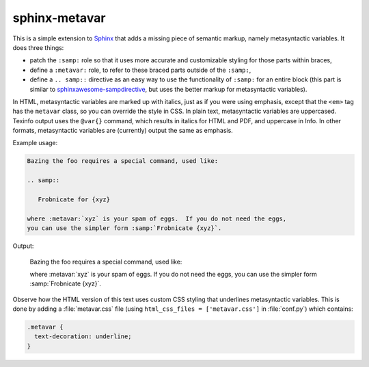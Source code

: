 sphinx-metavar
==============

This is a simple extension to Sphinx_ that adds a missing piece of
semantic markup, namely metasyntactic variables.  It does three things:

- patch the ``:samp:`` role so that it uses more accurate and
  customizable styling for those parts within braces,

- define a ``:metavar:`` role, to refer to these braced parts outside of
  the ``:samp:``,

- define a ``.. samp::`` directive as an easy way to use the
  functionality of ``:samp:`` for an entire block (this part is similar
  to sphinxawesome-sampdirective_, but uses the better markup for
  metasyntactic variables).

In HTML, metasyntactic variables are marked up with italics, just as if
you were using emphasis, except that the ``<em>`` tag has the
``metavar`` class, so you can override the style in CSS.  In plain text,
metasyntactic variables are uppercased.  Texinfo output uses the
``@var{}`` command, which results in italics for HTML and PDF, and
uppercase in Info.  In other formats, metasyntactic variables are
(currently) output the same as emphasis.

Example usage:

.. code-block:: restructuredtext

   Bazing the foo requires a special command, used like:

   .. samp::

      Frobnicate for {xyz}

   where :metavar:`xyz` is your spam of eggs.  If you do not need the eggs,
   you can use the simpler form :samp:`Frobnicate {xyz}`.


Output:

   Bazing the foo requires a special command, used like:

   .. samp::

      Frobnicate for {xyz}

   where :metavar:`xyz` is your spam of eggs.  If you do not need the eggs,
   you can use the simpler form :samp:`Frobnicate {xyz}`.

Observe how the HTML version of this text uses custom CSS styling that
underlines metasyntactic variables.  This is done by adding a
:file:`metavar.css` file (using ``html_css_files = ['metavar.css']`` in
:file:`conf.py`) which contains:

.. code-block:: css

   .metavar {
     text-decoration: underline;
   }

.. _Sphinx: https://www.sphinx-doc.org
.. _sphinxawesome-sampdirective: https://pypi.org/project/sphinxawesome-sampdirective
